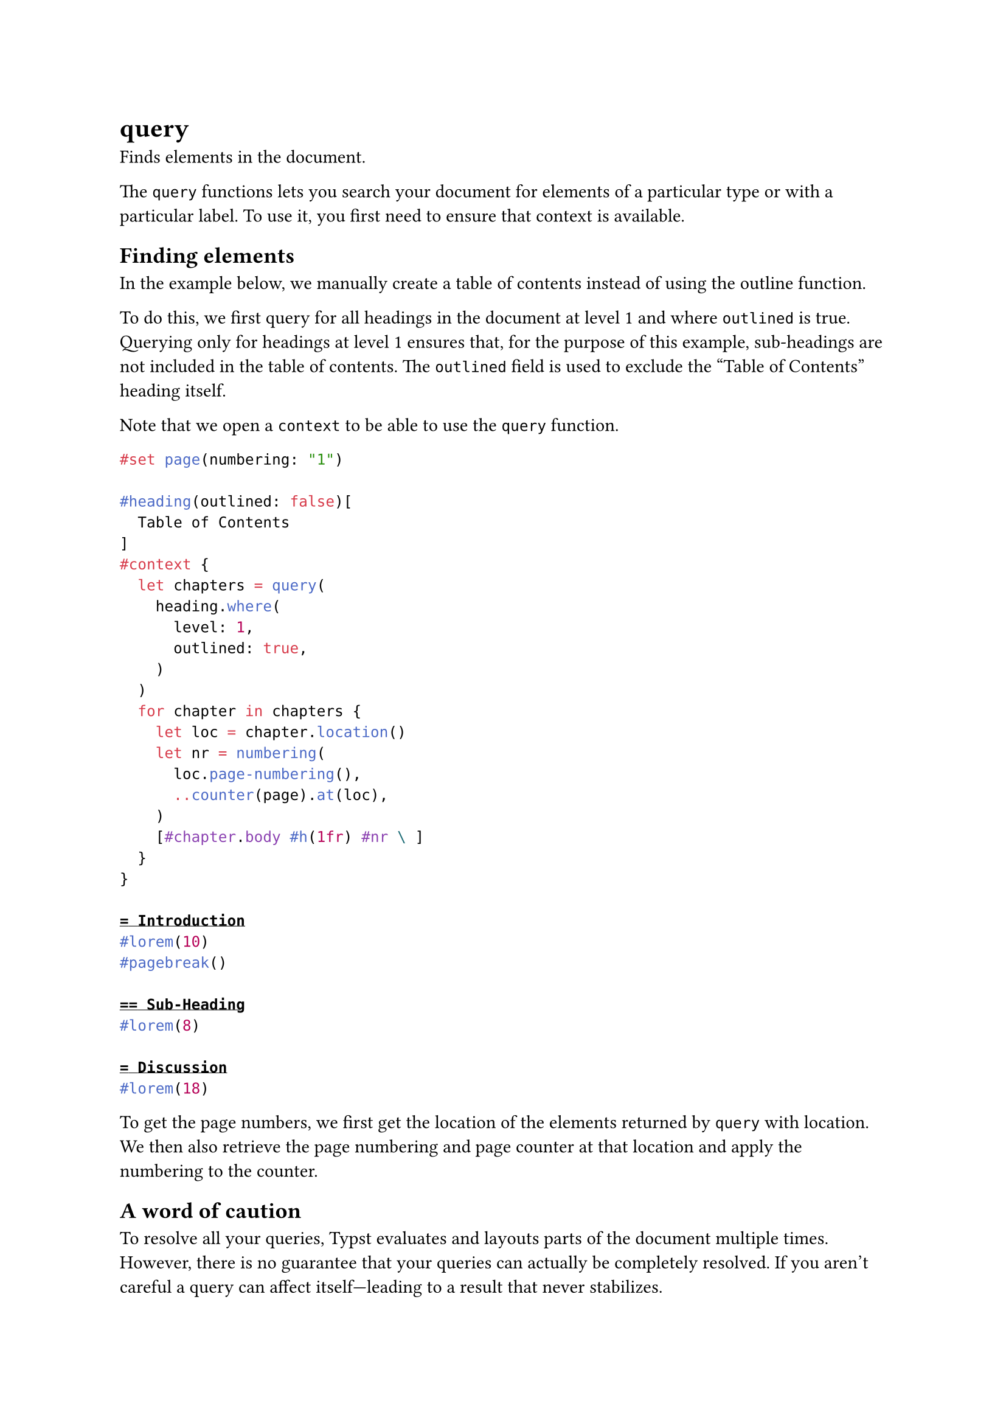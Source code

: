 = query

Finds elements in the document.

The `query` functions lets you search your document for elements of a particular type or with a particular label. To use it, you first need to ensure that #link("/docs/reference/context/")[context] is available.

== Finding elements

In the example below, we manually create a table of contents instead of using the #link("/docs/reference/model/outline/")[outline] function.

To do this, we first query for all headings in the document at level 1 and where `outlined` is true. Querying only for headings at level 1 ensures that, for the purpose of this example, sub-headings are not included in the table of contents. The `outlined` field is used to exclude the "Table of Contents" heading itself.

Note that we open a `context` to be able to use the `query` function.

```typst
#set page(numbering: "1")

#heading(outlined: false)[
  Table of Contents
]
#context {
  let chapters = query(
    heading.where(
      level: 1,
      outlined: true,
    )
  )
  for chapter in chapters {
    let loc = chapter.location()
    let nr = numbering(
      loc.page-numbering(),
      ..counter(page).at(loc),
    )
    [#chapter.body #h(1fr) #nr \ ]
  }
}

= Introduction
#lorem(10)
#pagebreak()

== Sub-Heading
#lorem(8)

= Discussion
#lorem(18)
```

To get the page numbers, we first get the location of the elements returned by `query` with #link("/docs/reference/foundations/content/#definitions-location")[location]. We then also retrieve the #link("/docs/reference/introspection/location/#definitions-page-numbering")[page numbering] and #link("/docs/reference/introspection/counter/#page-counter")[page counter] at that location and apply the numbering to the counter.

== A word of caution

To resolve all your queries, Typst evaluates and layouts parts of the document multiple times. However, there is no guarantee that your queries can actually be completely resolved. If you aren't careful a query can affect itself—leading to a result that never stabilizes.

In the example below, we query for all headings in the document. We then generate as many headings. In the beginning, there's just one heading, titled `Real`. Thus, `count` is `1` and one `Fake` heading is generated. Typst sees that the query's result has changed and processes it again. This time, `count` is `2` and two `Fake` headings are generated. This goes on and on. As we can see, the output has a finite amount of headings. This is because Typst simply gives up after a few attempts.

In general, you should try not to write queries that affect themselves. The same words of caution also apply to other introspection features like #link("/docs/reference/introspection/counter/")[counters] and #link("/docs/reference/introspection/state/")[state].

```typst
= Real
#context {
  let elems = query(heading)
  let count = elems.len()
  count * [= Fake]
}
```

== Command line queries

You can also perform queries from the command line with the `typst query` command. This command executes an arbitrary query on the document and returns the resulting elements in serialized form. Consider the following `example.typ` file which contains some invisible #link("/docs/reference/introspection/metadata/")[metadata]:

You can execute a query on it as follows using Typst's CLI:

Frequently, you're interested in only one specific field of the resulting elements. In the case of the `metadata` element, the `value` field is the interesting one. You can extract just this field with the `--field` argument.

If you are interested in just a single element, you can use the `--one` flag to extract just it.

== Parameters

```
query(
  label: label | selector | location | function
) -> array
```

=== `target`: label | selector | location | function (Required, Positional)

Can be

- an element function like a `heading` or `figure`,
- a `<label>`,
- a more complex selector like `heading.where(level: 1)`,
- or `selector(heading).before(here())`.

Only #link("/docs/reference/introspection/location/#locatable")[locatable] element functions are supported.
